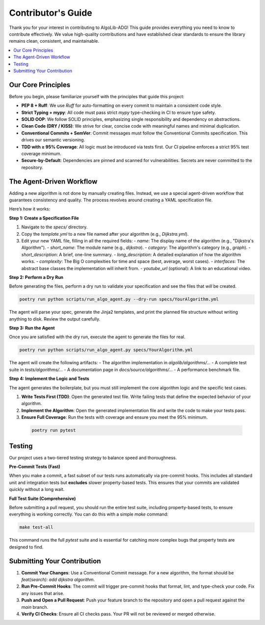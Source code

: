 .. _contributors_guide:

===================
Contributor's Guide
===================

Thank you for your interest in contributing to AlgoLib-ADG! This guide provides everything you need to know to contribute effectively. We value high-quality contributions and have established clear standards to ensure the library remains clean, consistent, and maintainable.

.. contents::
   :local:
   :depth: 2

Our Core Principles
-------------------

Before you begin, please familiarize yourself with the principles that guide this project:

- **PEP 8 + Ruff**: We use `Ruff` for auto-formatting on every commit to maintain a consistent code style.
- **Strict Typing + mypy**: All code must pass strict `mypy` type-checking in CI to ensure type safety.
- **SOLID OOP**: We follow SOLID principles, emphasizing single responsibility and dependency on abstractions.
- **Clean Code (DRY / KISS)**: We strive for clear, concise code with meaningful names and minimal duplication.
- **Conventional Commits + SemVer**: Commit messages must follow the Conventional Commits specification. This drives our semantic versioning.
- **TDD with ≥ 95% Coverage**: All logic must be introduced via tests first. Our CI pipeline enforces a strict 95% test coverage minimum.
- **Secure-by-Default**: Dependencies are pinned and scanned for vulnerabilities. Secrets are never committed to the repository.

The Agent-Driven Workflow
-------------------------

Adding a new algorithm is not done by manually creating files. Instead, we use a special agent-driven workflow that guarantees consistency and quality. The process revolves around creating a YAML specification file.

Here’s how it works:

**Step 1: Create a Specification File**

1.  Navigate to the `specs/` directory.
2.  Copy the `template.yml` to a new file named after your algorithm (e.g., `Dijkstra.yml`).
3.  Edit your new YAML file, filling in all the required fields:
    -   `name`: The display name of the algorithm (e.g., "Dijkstra's Algorithm").
    -   `short_name`: The module name (e.g., `dijkstra`).
    -   `category`: The algorithm's category (e.g., `graph`).
    -   `short_description`: A brief, one-line summary.
    -   `long_description`: A detailed explanation of how the algorithm works.
    -   `complexity`: The Big O complexities for time and space (best, average, worst cases).
    -   `interfaces`: The abstract base classes the implementation will inherit from.
    -   `youtube_url` (optional): A link to an educational video.

**Step 2: Perform a Dry Run**

Before generating the files, perform a dry run to validate your specification and see the files that *will* be created.

.. code-block:: bash

   poetry run python scripts/run_algo_agent.py --dry-run specs/YourAlgorithm.yml

The agent will parse your spec, generate the Jinja2 templates, and print the planned file structure without writing anything to disk. Review the output carefully.

**Step 3: Run the Agent**

Once you are satisfied with the dry run, execute the agent to generate the files for real.

.. code-block:: bash

   poetry run python scripts/run_algo_agent.py specs/YourAlgorithm.yml

The agent will create the following artifacts:
- The algorithm implementation in `algolib/algorithms/...`
- A complete test suite in `tests/algorithms/...`
- A documentation page in `docs/source/algorithms/...`
- A performance benchmark file.

**Step 4: Implement the Logic and Tests**

The agent generates the boilerplate, but you must still implement the core algorithm logic and the specific test cases.

1.  **Write Tests First (TDD)**: Open the generated test file. Write failing tests that define the expected behavior of your algorithm.
2.  **Implement the Algorithm**: Open the generated implementation file and write the code to make your tests pass.
3.  **Ensure Full Coverage**: Run the tests with coverage and ensure you meet the 95% minimum.

   .. code-block:: bash

      poetry run pytest

Testing
-------

Our project uses a two-tiered testing strategy to balance speed and thoroughness.

**Pre-Commit Tests (Fast)**

When you make a commit, a fast subset of our tests runs automatically via pre-commit hooks. This includes all standard unit and integration tests but **excludes** slower property-based tests. This ensures that your commits are validated quickly without a long wait.

**Full Test Suite (Comprehensive)**

Before submitting a pull request, you should run the entire test suite, including property-based tests, to ensure everything is working correctly. You can do this with a simple `make` command:

.. code-block:: bash

   make test-all

This command runs the full `pytest` suite and is essential for catching more complex bugs that property tests are designed to find.

Submitting Your Contribution
----------------------------

1.  **Commit Your Changes**: Use a Conventional Commit message. For a new algorithm, the format should be `feat(search): add dijkstra algorithm`.
2.  **Run Pre-Commit Hooks**: The commit will trigger pre-commit hooks that format, lint, and type-check your code. Fix any issues that arise.
3.  **Push and Open a Pull Request**: Push your feature branch to the repository and open a pull request against the `main` branch.
4.  **Verify CI Checks**: Ensure all CI checks pass. Your PR will not be reviewed or merged otherwise.
